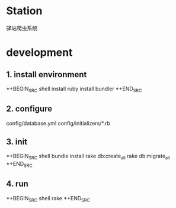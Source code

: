 * Station
驿站爬虫系统

* development

** 1. install environment

*+BEGIN_SRC shell
install ruby
install bundler
*+END_SRC

** 2. configure

config/database.yml
config/initializers/*.rb

** 3. init
*+BEGIN_SRC shell
bundle install
rake db:create_all
rake db:migrate_all
*+END_SRC

** 4. run

*+BEGIN_SRC shell
rake 
*+END_SRC
